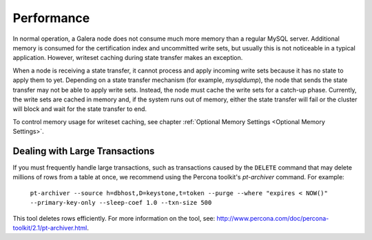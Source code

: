 =============
 Performance
=============
.. _`Performance`:

.. index::
   pair: Performance; Memory
.. index::
   pair: Performance; Swap size

In normal operation, a Galera node does not consume
much more memory than a regular MySQL server. Additional
memory is consumed for the certification index and uncommitted
write sets, but usually this is not noticeable in a typical
application. However, writeset caching during state transfer
makes an exception.

When a node is receiving a state transfer, it cannot process
and apply incoming write sets because it has no state to
apply them to yet. Depending on a state transfer mechanism
(for example, *mysqldump*), the node that sends the state
transfer may not be able to apply write sets. Instead, the
node must cache the write sets for a catch-up phase. Currently,
the write sets are cached in memory and, if the system runs out
of memory, either the state transfer will fail or the cluster
will block and wait for the state transfer to end.

To control memory usage for writeset caching, see chapter
:ref:`Optional Memory Settings <Optional Memory Settings>`.

------------------------------------
 Dealing with Large Transactions
------------------------------------
.. _`Dealing with Large Transactions`:

If you must frequently handle large transactions, such as transactions
caused by the ``DELETE`` command that may delete millions of rows from
a table at once, we recommend using the Percona toolkit's *pt-archiver*
command. For example:

  ``pt-archiver --source h=dbhost,D=keystone,t=token --purge --where "expires < NOW()" --primary-key-only --sleep-coef 1.0 --txn-size 500``

This tool deletes rows efficiently. For more information on the tool,
see: http://www.percona.com/doc/percona-toolkit/2.1/pt-archiver.html.